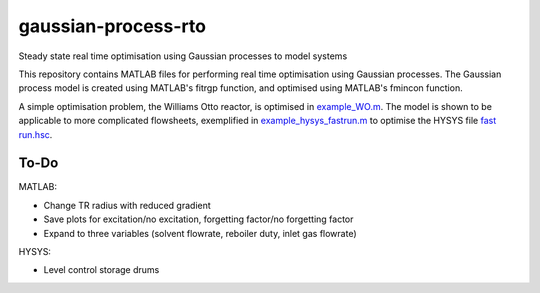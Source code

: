====================
gaussian-process-rto
====================

Steady state real time optimisation using Gaussian processes to model systems

This repository contains MATLAB files for performing real time optimisation using Gaussian processes. The Gaussian process model is created using MATLAB's fitrgp function, and optimised using MATLAB's fmincon function. 

A simple optimisation problem, the Williams Otto reactor, is optimised in `example_WO.m </example_WO.m>`_. The model is shown to be applicable to more complicated flowsheets, exemplified in `example_hysys_fastrun.m </example_hysys_fastrun.m>`_ to optimise the HYSYS file `fast run.hsc </fast run.hsc>`_.

-----
To-Do
-----

MATLAB:

- Change TR radius with reduced gradient
- Save plots for excitation/no excitation, forgetting factor/no forgetting factor
- Expand to three variables (solvent flowrate, reboiler duty, inlet gas flowrate)

HYSYS:

- Level control storage drums